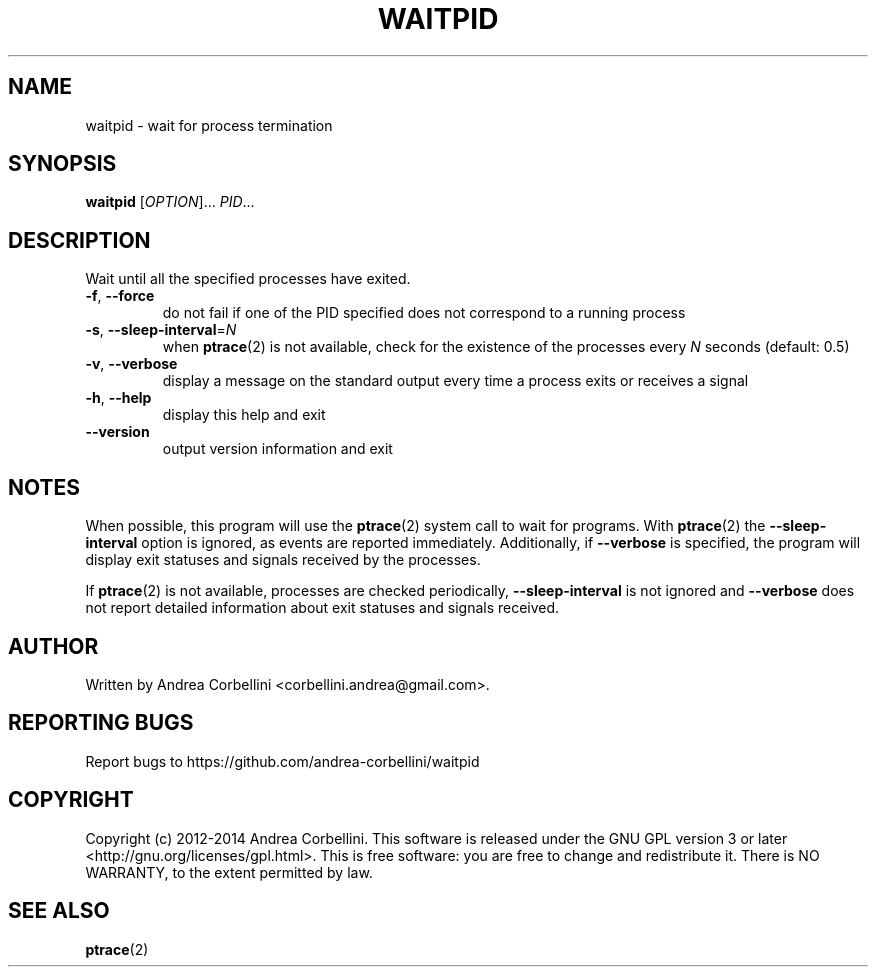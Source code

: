 .de CW
.sp
.nf
.ft CW
..
.de CE
.ft R
.fi
.sp
..
.TH WAITPID 1  "March 2014" "waitpid 0.2" "User Commands"
.SH NAME
waitpid \- wait for process termination
.SH SYNOPSIS
.B waitpid
[\fIOPTION\fR]... \fIPID\fR...
.SH DESCRIPTION
Wait until all the specified processes have exited.
.TP
\fB\-f\fR, \fB\-\-force\fR
do not fail if one of the PID specified does not correspond to a running
process
.TP
\fB\-s\fR, \fB\-\-sleep\-interval\fR=\fIN\fR
when
.BR ptrace (2)
is not available, check for the existence of the processes every
.I N
seconds (default: 0.5)
.TP
\fB\-v\fR, \fB\-\-verbose\fR
display a message on the standard output every time a process exits or receives
a signal
.TP
\fB\-h\fR, \fB\-\-help\fR
display this help and exit
.TP
\fB\-\-version\fR
output version information and exit
.SH NOTES
When possible, this program will use the
.BR ptrace (2)
system call to wait for programs. With
.BR ptrace (2)
the
.B --sleep-interval
option is ignored, as events are reported immediately. Additionally, if
.B --verbose
is specified, the program will display exit statuses and signals received by
the processes.

If
.BR ptrace (2)
is not available, processes are checked periodically,
.B --sleep-interval
is not ignored and
.B --verbose
does not report detailed information about exit statuses and signals received.
.SH AUTHOR
Written by Andrea Corbellini <corbellini.andrea@gmail.com>.
.SH "REPORTING BUGS"
Report bugs to https://github.com/andrea-corbellini/waitpid
.SH COPYRIGHT
Copyright (c) 2012-2014 Andrea Corbellini. This
software is released under the GNU GPL version 3
or later <http://gnu.org/licenses/gpl.html>. This
is free software: you are free to change and
redistribute it.  There is NO WARRANTY, to the
extent permitted by law.
.SH "SEE ALSO"
.BR ptrace (2)
